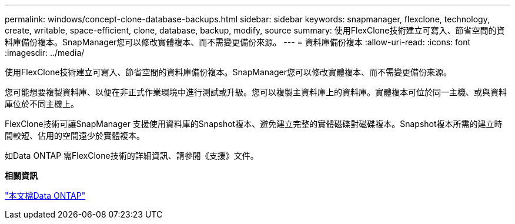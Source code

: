 ---
permalink: windows/concept-clone-database-backups.html 
sidebar: sidebar 
keywords: snapmanager, flexclone, technology, create, writable, space-efficient, clone, database, backup, modify, source 
summary: 使用FlexClone技術建立可寫入、節省空間的資料庫備份複本。SnapManager您可以修改實體複本、而不需變更備份來源。 
---
= 資料庫備份複本
:allow-uri-read: 
:icons: font
:imagesdir: ../media/


[role="lead"]
使用FlexClone技術建立可寫入、節省空間的資料庫備份複本。SnapManager您可以修改實體複本、而不需變更備份來源。

您可能想要複製資料庫、以便在非正式作業環境中進行測試或升級。您可以複製主資料庫上的資料庫。實體複本可位於同一主機、或與資料庫位於不同主機上。

FlexClone技術可讓SnapManager 支援使用資料庫的Snapshot複本、避免建立完整的實體磁碟對磁碟複本。Snapshot複本所需的建立時間較短、佔用的空間遠少於實體複本。

如Data ONTAP 需FlexClone技術的詳細資訊、請參閱《支援》文件。

*相關資訊*

http://support.netapp.com/documentation/productsatoz/index.html["本文檔Data ONTAP"^]
